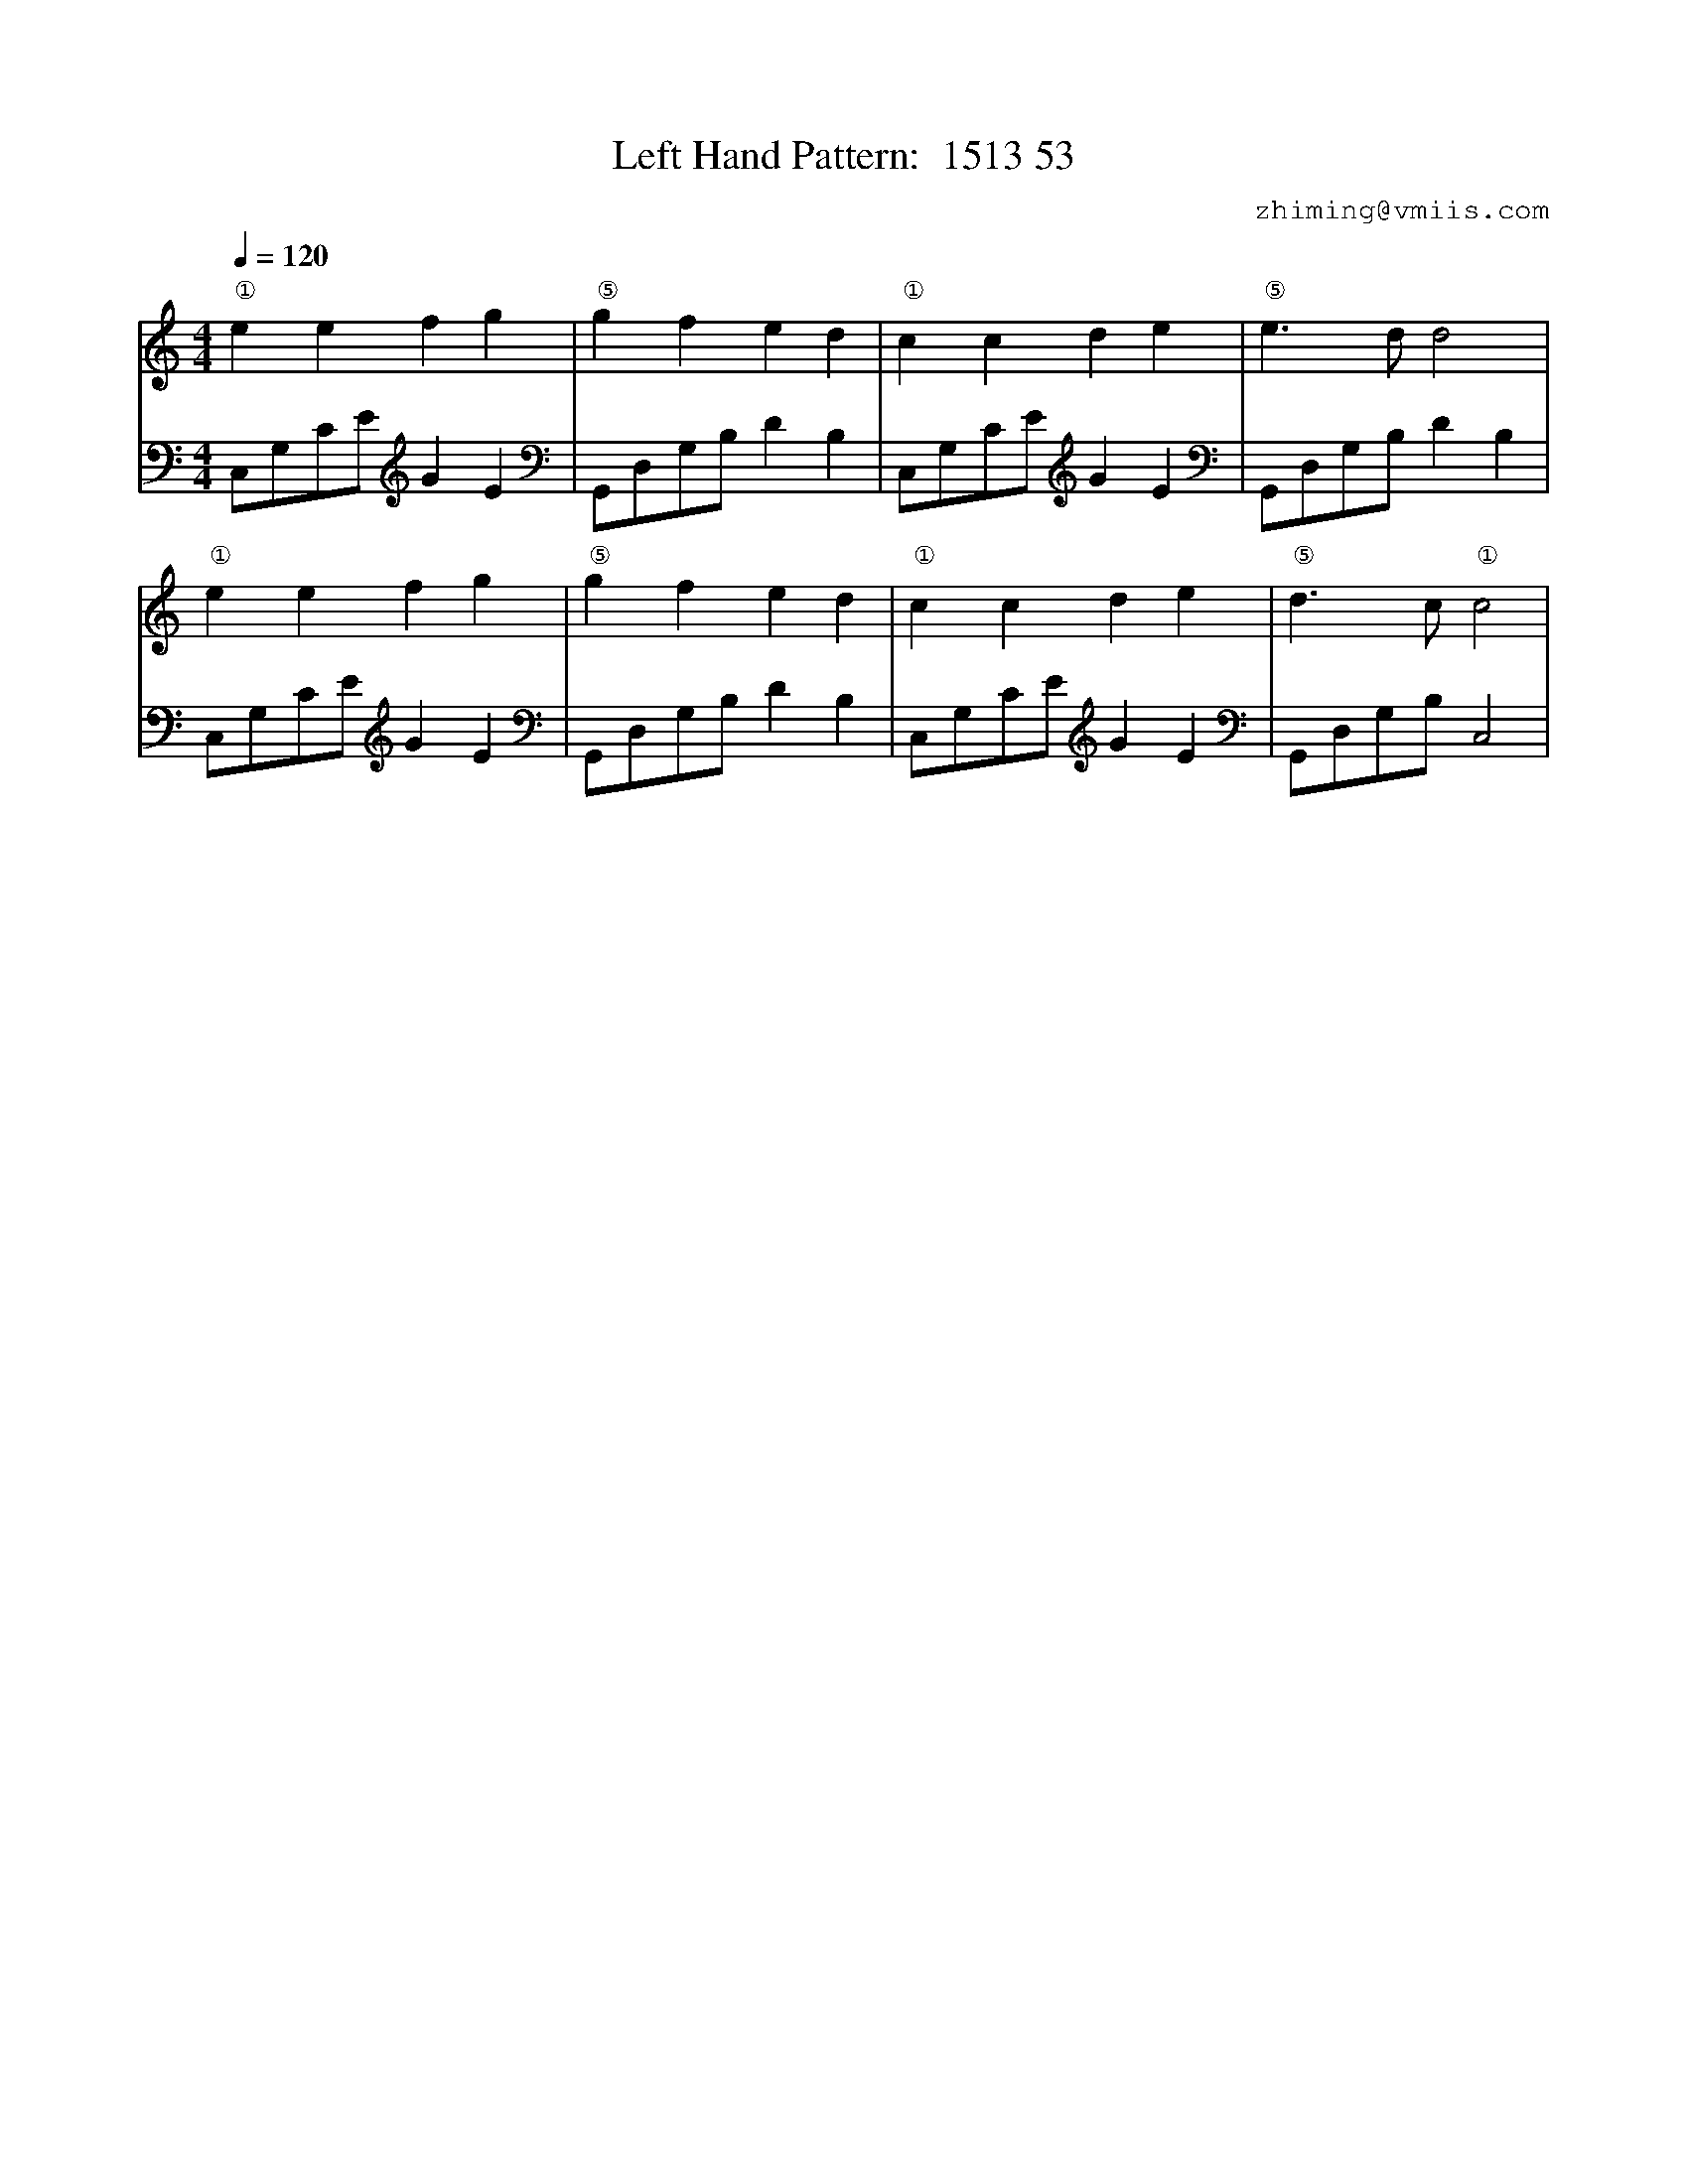 X:1
T:Left Hand Pattern:  1513 53
C:zhiming@vmiis.com
%%composerfont 10
M:4/4
L:1/8
Q:1/4=120
K:C
V:1
"①"e2e2f2g2|"⑤"g2f2e2d2|"①"c2c2d2e2|"⑤"e2>d2d4|
"①"e2e2f2g2|"⑤"g2f2e2d2|"①"c2c2d2e2|"⑤"d2>c2"①"c4|
V:2 celf=bass
C,G,CE G2E2|G,,D,G,B, D2B,2|C,G,CE G2E2|G,,D,G,B, D2B,2|
C,G,CE G2E2|G,,D,G,B, D2B,2|C,G,CE G2E2|G,,D,G,B, C,4|